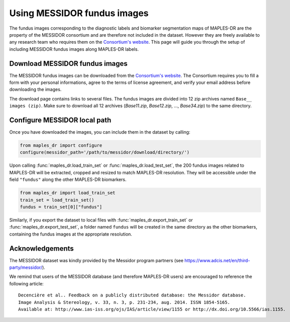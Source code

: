 ****************************************
Using MESSIDOR fundus images
****************************************

The fundus images corresponding to the diagnostic labels and biomarker segmentation maps of MAPLES-DR are the property of the MESSIDOR consortium and are therefore not included in the dataset. However they are freely available to any research team who requires them on the `Consortium's website <https://www.adcis.net/en/third-party/messidor/>`_. This page will guide you through the setup of including MESSIDOR fundus images along MAPLES-DR labels.

Download MESSIDOR fundus images
================================

The MESSIDOR fundus images can be downloaded from the `Consortium's website <https://www.adcis.net/en/third-party/messidor/>`_. The Consortium requires you to fill a form with your personal informations, agree to the terms of license agreement, and verify your email address before downloading the images. 

The download page contains links to several files. The fundus images are divided into 12 zip archives named ``Base__ images (zip)``. Make sure to download all 12 archives (`Base11.zip`, `Base12.zip`, ...,  `Base34.zip`) to the same directory.


Configure MESSIDOR local path
=============================

Once you have downloaded the images, you can include them in the dataset by calling:

.. code-block:: python

    from maples_dr import configure
    configure(messidor_path='/path/to/messidor/download/directory/')


Upon calling :func:`maples_dr.load_train_set` or :func:`maples_dr.load_test_set`, the 200 fundus images related to MAPLES-DR will be extracted, cropped and resized to match MAPLES-DR resolution. They will be accessible under the field ``"fundus"`` along the other MAPLES-DR biomarkers.

.. code-block:: python

    from maples_dr import load_train_set
    train_set = load_train_set()
    fundus = train_set[0]["fundus"]


Similarly, if you export the dataset to local files with :func:`maples_dr.export_train_set` or  :func:`maples_dr.export_test_set`, a folder named ``fundus`` will be created in the same directory as the other biomarkers, containing the fundus images at the appropriate resolution.

Acknowledgements
===============

The MESSIDOR dataset was kindly provided by the Messidor program partners (see `https://www.adcis.net/en/third-party/messidor/ <https://www.adcis.net/en/third-party/messidor/>`_).

We remind that users of the MESSIDOR database (and therefore MAPLES-DR users) are encouraged to reference the following article::

    Decencière et al.. Feedback on a publicly distributed database: the Messidor database.
    Image Analysis & Stereology, v. 33, n. 3, p. 231-234, aug. 2014. ISSN 1854-5165.
    Available at: http://www.ias-iss.org/ojs/IAS/article/view/1155 or http://dx.doi.org/10.5566/ias.1155.